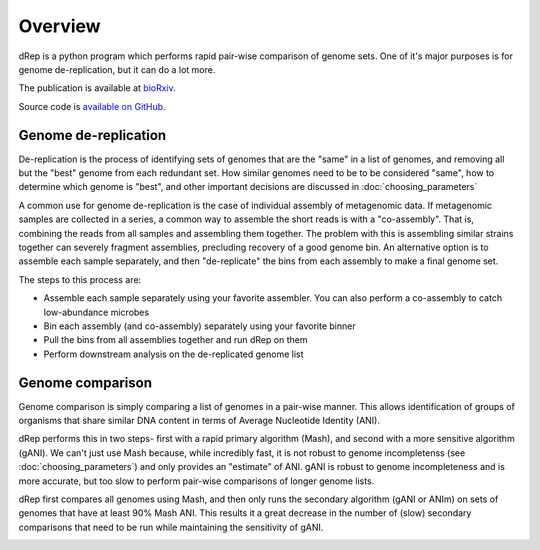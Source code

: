 Overview
========

dRep is a python program which performs rapid pair-wise comparison of genome sets. One of it's major purposes is for genome de-replication, but it can do a lot more.

The publication is available at bioRxiv_.

Source code is `available on GitHub
<https://github.com/MrOlm/drep>`_.

Genome de-replication
---------------------

De-replication is the process of identifying sets of genomes that are the "same" in a list of genomes, and removing all but the "best" genome from each redundant set. How similar genomes need to be to be considered "same", how to determine which genome is "best", and other important decisions are discussed in :doc:`choosing_parameters`

A common use for genome de-replication is the case of individual assembly of metagenomic data. If metagenomic samples are collected in a series, a common way to assemble the short reads is with a "co-assembly". That is, combining the reads from all samples and assembling them together. The problem with this is assembling similar strains together can severely fragment assemblies, precluding recovery of a good genome bin. An alternative option is to assemble each sample separately, and then "de-replicate" the bins from each assembly to make a final genome set.

.. image:: images/Figure0.jpg

The steps to this process are:

* Assemble each sample separately using your favorite assembler. You can also perform a co-assembly to catch low-abundance microbes
* Bin each assembly (and co-assembly) separately using your favorite binner
* Pull the bins from all assemblies together and run dRep on them
* Perform downstream analysis on the de-replicated genome list

Genome comparison
-----------------

Genome comparison is simply comparing a list of genomes in a pair-wise manner. This allows identification of groups of organisms that share similar DNA content in terms of Average Nucleotide Identity (ANI).

dRep performs this in two steps- first with a rapid primary algorithm (Mash), and second with a more sensitive algorithm (gANI). We can't just use Mash because, while incredibly fast, it is not robust to genome incompletenss (see :doc:`choosing_parameters`) and only provides an "estimate" of ANI. gANI is robust to genome incompleteness and is more accurate, but too slow to perform pair-wise comparisons of longer genome lists.

dRep first compares all genomes using Mash, and then only runs the secondary algorithm (gANI or ANIm) on sets of genomes that have at least 90% Mash ANI. This results it a great decrease in the number of (slow) secondary comparisons that need to be run while maintaining the sensitivity of gANI.

.. See the `publication <https://www.youtube.com/watch?v=dQw4w9WgXcQ>`_ for details

.. image:: images/FigureD.png

.. _bioRxiv: https://doi.org/10.1101/108142
